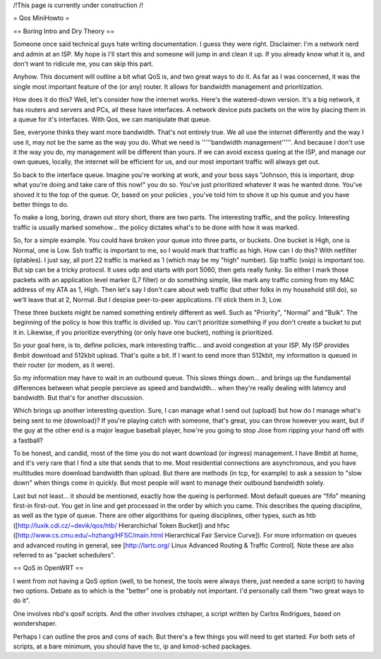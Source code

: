 /!\ This page is currently under construction /!\

= Qos MiniHowto =

== Boring Intro and Dry Theory ==

Someone once said technical guys hate writing documentation.  I guess they were right.  Disclaimer: I'm a network nerd and admin at an ISP.  My hope is I'll start this and someone will jump in and clean it up. If you already know what it is, and don't want to ridicule me, you can skip this part.

Anyhow.  This document will outline a bit what QoS is, and two great ways to do it.  As far as I was concerned, it was the single most important feature of the (or any) router.  It allows for bandwidth management and prioritization.

How does it do this?  Well, let's consider how the internet works.  Here's the watered-down version.  It's a big network, it has routers and servers and PCs, all these have interfaces.  A network device puts packets on the wire by placing them in a queue for it's interfaces.  With Qos, we can manipulate that queue.

See, everyone thinks they want more bandwidth.  That's not entirely true.  We all use the internet differently and the way I use it, may not be the same as the way you do.  What we need is '''''bandwidth management'''''.  And because I don't use it the way you do, my management will be different than yours.  If we can avoid excess queing at the ISP, and manage our own queues, locally, the internet will be efficient for us, and our most important traffic will always get out.

So back to the interface queue.  Imagine you're working at work, and your boss says "Johnson, this is important, drop what you're doing and take care of this now!" you do so.  You've just prioritized whatever it was he wanted done.  You've shoved it to the top of the queue.  Or, based on your policies , you've told him to shove it up his queue and you have better things to do.

To make a long, boring, drawn out story short, there are two parts.  The interesting traffic, and the policy.  Interesting traffic is usually marked somehow... the policy dictates what's to be done with how it was marked.  

So, for a simple example.  You could have broken your queue into three parts, or buckets.  One bucket is High, one is Normal, one is Low.  Ssh traffic is important to me, so I would mark that traffic as high.  How can I do this?  With netfilter (iptables).  I just say, all port 22 traffic is marked as 1 (which may be my "high" number).  Sip traffic (voip) is important too.  But sip can be a tricky protocol.  It uses udp and starts with port 5060, then gets really funky.  So either I mark those packets with an application level marker (L7 filter) or do something simple, like mark any traffic coming from my MAC address of my ATA as 1, High.  Then let's say I don't care about web traffic (but other folks in my household still do), so we'll leave that at 2, Normal.  But I despise peer-to-peer applications.  I'll stick them in 3, Low.

These three buckets might be named something entirely different as well.  Such as "Priority", "Normal" and "Bulk".  The beginning of the policy is how this traffic is divided up.  You can't prioritize something if you don't create a bucket to put it in.  Likewise, if you prioritize everything (or only have one bucket), nothing is prioritized.

So your goal here, is to, define policies, mark interesting traffic... and avoid congestion at your ISP.  My ISP provides 8mbit download and 512kbit upload.  That's quite a bit.  If I want to send more than 512kbit, my information is queued in their router (or modem, as it were).

So my information may have to wait in an outbound queue.  This slows things down... and brings up the fundamental differences between what people percieve as speed and bandwidth... when they're really dealing with latency and bandwidth.  But that's for another discussion.

Which brings up another interesting question.  Sure, I can manage what I send out (upload) but how do I manage what's being sent to me (download)?  If you're playing catch with someone, that's great, you can throw however you want, but if the guy at the other end is a major league baseball player, how're you going to stop Jose from ripping your hand off with a fastball?  

To be honest, and candid, most of the time you do not want download (or ingress) management.  I have 8mbit at home, and it's very rare that I find a site that sends that to me.  Most residential connections are asynchronous, and you have multitudes more download bandwidth than upload.  But there are methods (in tcp, for example) to ask a session to "slow down" when things come in quickly.  But most people will want to manage their outbound bandwidth solely.

Last but not least... it should be mentioned, exactly how the queing is performed.  Most default queues are "fifo" meaning first-in first-out.  You get in line and get processed in the order by which you came.  This describes the queing discipline, as well as the type of queue.  There are other algorithims for queing disciplines, other types, such as htb ([http://luxik.cdi.cz/~devik/qos/htb/ Hierarchichal Token Bucket]) and hfsc ([http://www.cs.cmu.edu/~hzhang/HFSC/main.html Hierarchical Fair Service Curve]).  For more information on queues and advanced routing in general, see [http://lartc.org/ Linux Advanced Routing & Traffic Control].  Note these are also referred to as "packet schedulers".

== QoS in OpenWRT ==

I went from not having a QoS option (well, to be honest, the tools were always there, just needed a sane script) to having two options.  Debate as to which is the "better" one is probably not important.  I'd personally call them "two great ways to do it".

One involves nbd's qosif scripts.  And the other involves ctshaper, a script written by Carlos Rodrigues, based on wondershaper.

Perhaps I can outline the pros and cons of each.  But there's a few things you will need to get started.  For both sets of scripts, at a bare minimum, you should have the tc, ip and kmod-sched packages.  
